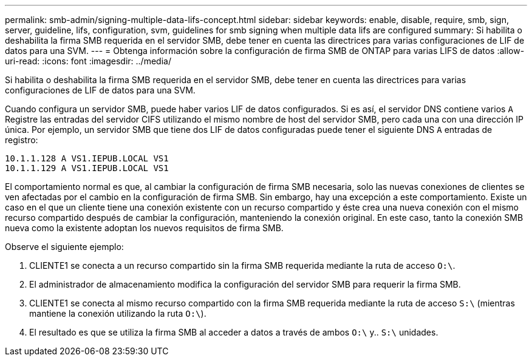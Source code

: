 ---
permalink: smb-admin/signing-multiple-data-lifs-concept.html 
sidebar: sidebar 
keywords: enable, disable, require, smb, sign, server, guideline, lifs, configuration, svm, guidelines for smb signing when multiple data lifs are configured 
summary: Si habilita o deshabilita la firma SMB requerida en el servidor SMB, debe tener en cuenta las directrices para varias configuraciones de LIF de datos para una SVM. 
---
= Obtenga información sobre la configuración de firma SMB de ONTAP para varias LIFS de datos
:allow-uri-read: 
:icons: font
:imagesdir: ../media/


[role="lead"]
Si habilita o deshabilita la firma SMB requerida en el servidor SMB, debe tener en cuenta las directrices para varias configuraciones de LIF de datos para una SVM.

Cuando configura un servidor SMB, puede haber varios LIF de datos configurados. Si es así, el servidor DNS contiene varios `A` Registre las entradas del servidor CIFS utilizando el mismo nombre de host del servidor SMB, pero cada una con una dirección IP única. Por ejemplo, un servidor SMB que tiene dos LIF de datos configuradas puede tener el siguiente DNS `A` entradas de registro:

[listing]
----
10.1.1.128 A VS1.IEPUB.LOCAL VS1
10.1.1.129 A VS1.IEPUB.LOCAL VS1
----
El comportamiento normal es que, al cambiar la configuración de firma SMB necesaria, solo las nuevas conexiones de clientes se ven afectadas por el cambio en la configuración de firma SMB. Sin embargo, hay una excepción a este comportamiento. Existe un caso en el que un cliente tiene una conexión existente con un recurso compartido y éste crea una nueva conexión con el mismo recurso compartido después de cambiar la configuración, manteniendo la conexión original. En este caso, tanto la conexión SMB nueva como la existente adoptan los nuevos requisitos de firma SMB.

Observe el siguiente ejemplo:

. CLIENTE1 se conecta a un recurso compartido sin la firma SMB requerida mediante la ruta de acceso `O:\`.
. El administrador de almacenamiento modifica la configuración del servidor SMB para requerir la firma SMB.
. CLIENTE1 se conecta al mismo recurso compartido con la firma SMB requerida mediante la ruta de acceso `S:\` (mientras mantiene la conexión utilizando la ruta `O:\`).
. El resultado es que se utiliza la firma SMB al acceder a datos a través de ambos `O:\` y.. `S:\` unidades.


